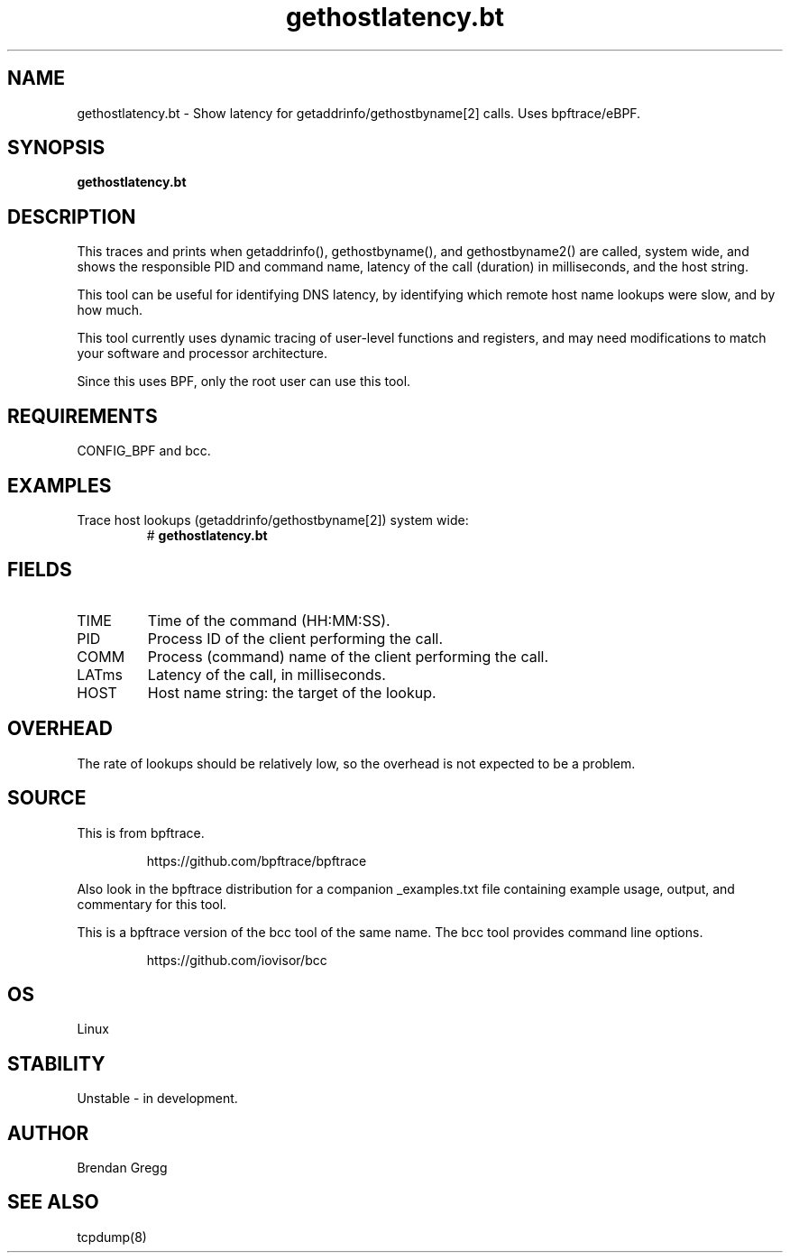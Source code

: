 .TH gethostlatency.bt 8  "2018-09-08" "USER COMMANDS"
.SH NAME
gethostlatency.bt \- Show latency for getaddrinfo/gethostbyname[2] calls. Uses bpftrace/eBPF.
.SH SYNOPSIS
.B gethostlatency.bt
.SH DESCRIPTION
This traces and prints when getaddrinfo(), gethostbyname(), and gethostbyname2()
are called, system wide, and shows the responsible PID and command name,
latency of the call (duration) in milliseconds, and the host string.

This tool can be useful for identifying DNS latency, by identifying which
remote host name lookups were slow, and by how much.

This tool currently uses dynamic tracing of user-level functions and registers,
and may need modifications to match your software and processor architecture.

Since this uses BPF, only the root user can use this tool.
.SH REQUIREMENTS
CONFIG_BPF and bcc.
.SH EXAMPLES
.TP
Trace host lookups (getaddrinfo/gethostbyname[2]) system wide:
#
.B gethostlatency.bt
.SH FIELDS
.TP
TIME
Time of the command (HH:MM:SS).
.TP
PID
Process ID of the client performing the call.
.TP
COMM
Process (command) name of the client performing the call.
.TP
LATms
Latency of the call, in milliseconds.
.TP
HOST
Host name string: the target of the lookup.
.SH OVERHEAD
The rate of lookups should be relatively low, so the overhead is not expected
to be a problem.
.SH SOURCE
This is from bpftrace.
.IP
https://github.com/bpftrace/bpftrace
.PP
Also look in the bpftrace distribution for a companion _examples.txt file containing
example usage, output, and commentary for this tool.

This is a bpftrace version of the bcc tool of the same name. The bcc tool
provides command line options.
.IP
https://github.com/iovisor/bcc
.SH OS
Linux
.SH STABILITY
Unstable - in development.
.SH AUTHOR
Brendan Gregg
.SH SEE ALSO
tcpdump(8)
